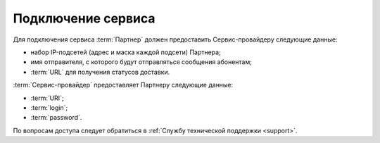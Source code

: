 Подключение сервиса
========================


Для подключения сервиса :term:`Партнер` должен предоставить Сервис-провайдеру следующие данные:

*  набор IP-подсетей (адрес и маска каждой подсети) Партнера;
*  имя отправителя, с которого будут отправляться сообщения абонентам;
*  :term:`URL` для получения статусов доставки.


:term:`Сервис-провайдер` предоставляет Партнеру следующие данные:

*  :term:`URI`;
*  :term:`login`;
*  :term:`password`.


По вопросам доступа следует обратиться в :ref:`Службу технической поддержки <support>`.

